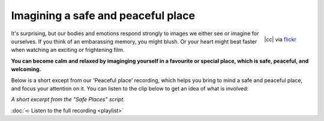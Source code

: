 

Imagining a safe and peaceful place
~~~~~~~~~~~~~~~~~~~~~~~~~~~~~~~~~~~~~~


.. raw:: html
    :file: start-audio-players.script


.. figure:: img/peaceful.jpg
    :width: 350px
    :align: right

    |cc| via `flickr <https://www.flickr.com/photos/allwaysrentalnz/3658489188>`_



It's surprising, but our bodies and emotions respond strongly to images we either see or imagine for ourselves. If you think of an embarassing memory, you might blush. Or your heart might beat faster when watching an exciting or frightening film. 

**You can become calm and relaxed by imaginging yourself in a favourite or special place, which is safe, peaceful, and welcoming.**

Below is a short except from our 'Peaceful place' recording, which helps you bring to mind a safe and peaceful place, and focus your attention on it. You can listen to the clip below to get an idea of what is involved: 

*A short excerpt from the "Safe Places" script*. 

.. raw:: html
	
	<script>
	  audiojs.events.ready(function() {
	    var as = audiojs.createAll();
	  });
	</script>
	<audio src="https://plymouth-pears.s3.amazonaws.com/peaceful-place-clip.mp3" preload="auto">
	</audio>


:doc:`➪ Listen to the full recording <playlist>`




